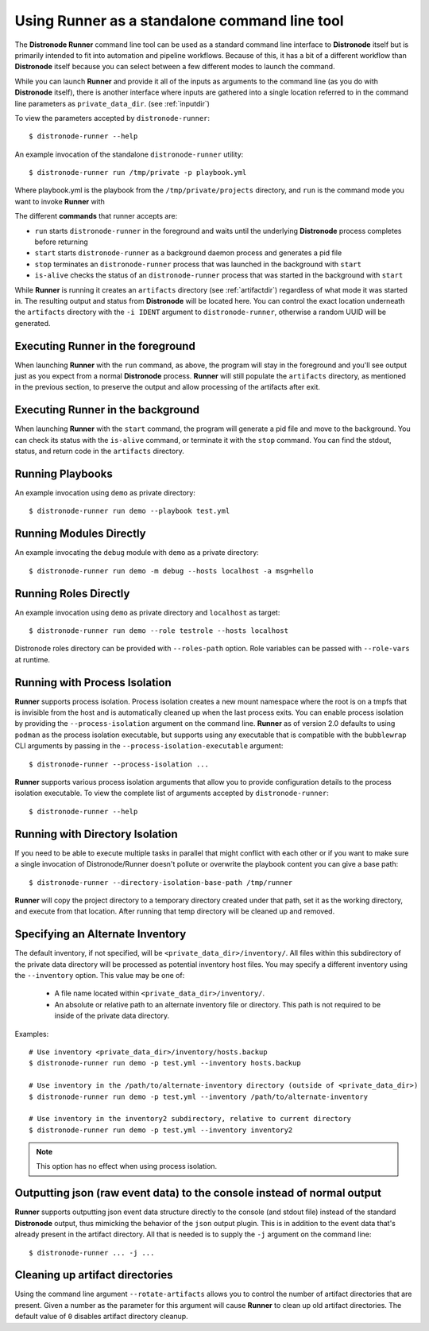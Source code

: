 .. _standalone:

Using Runner as a standalone command line tool
==============================================

The **Distronode Runner** command line tool can be used as a standard command line interface to **Distronode** itself but is primarily intended
to fit into automation and pipeline workflows. Because of this, it has a bit of a different workflow than **Distronode** itself because you can select between a few different modes to launch the command.

While you can launch **Runner** and provide it all of the inputs as arguments to the command line (as you do with **Distronode** itself),
there is another interface where inputs are gathered into a single location referred to in the command line parameters as ``private_data_dir``.
(see :ref:`inputdir`)

To view the parameters accepted by ``distronode-runner``::

  $ distronode-runner --help

An example invocation of the standalone ``distronode-runner`` utility::

  $ distronode-runner run /tmp/private -p playbook.yml

Where playbook.yml is the playbook from the ``/tmp/private/projects`` directory, and ``run`` is the command mode you want to invoke **Runner** with

The different **commands** that runner accepts are:

* ``run`` starts ``distronode-runner`` in the foreground and waits until the underlying **Distronode** process completes before returning
* ``start`` starts ``distronode-runner`` as a background daemon process and generates a pid file
* ``stop`` terminates an ``distronode-runner`` process that was launched in the background with ``start``
* ``is-alive`` checks the status of an ``distronode-runner`` process that was started in the background with ``start``

While **Runner** is running it creates an ``artifacts`` directory (see :ref:`artifactdir`) regardless of what mode it was started
in. The resulting output and status from **Distronode** will be located here. You can control the exact location underneath the ``artifacts`` directory
with the ``-i IDENT`` argument to ``distronode-runner``, otherwise a random UUID will be generated.

Executing **Runner** in the foreground
--------------------------------------

When launching **Runner** with the ``run`` command, as above, the program will stay in the foreground and you'll see output just as you expect from a normal
**Distronode** process. **Runner** will still populate the ``artifacts`` directory, as mentioned in the previous section, to preserve the output and allow processing
of the artifacts after exit.

Executing **Runner** in the background
--------------------------------------

When launching **Runner** with the ``start`` command, the program will generate a pid file and move to the background. You can check its status with the
``is-alive`` command, or terminate it with the ``stop`` command. You can find the stdout, status, and return code in the ``artifacts`` directory.

Running Playbooks
-----------------

An example invocation using ``demo`` as private directory::

  $ distronode-runner run demo --playbook test.yml

Running Modules Directly
------------------------

An example invocating the ``debug`` module with ``demo`` as a private directory::

  $ distronode-runner run demo -m debug --hosts localhost -a msg=hello


Running Roles Directly
----------------------

An example invocation using ``demo`` as private directory and ``localhost`` as target::

  $ distronode-runner run demo --role testrole --hosts localhost

Distronode roles directory can be provided with ``--roles-path`` option. Role variables can be passed with ``--role-vars`` at runtime.

.. _outputjson:

Running with Process Isolation
------------------------------

**Runner** supports process isolation. Process isolation creates a new mount namespace where the root is on a tmpfs that is invisible from the host
and is automatically cleaned up when the last process exits. You can enable process isolation by providing the ``--process-isolation`` argument on
the command line. **Runner** as of version 2.0 defaults to using ``podman`` as the process isolation executable, but supports
using any executable that is compatible with the ``bubblewrap`` CLI arguments by passing in the ``--process-isolation-executable`` argument::

  $ distronode-runner --process-isolation ...

**Runner** supports various process isolation arguments that allow you to provide configuration details to the process isolation executable. To view the complete
list of arguments accepted by ``distronode-runner``::

  $ distronode-runner --help

Running with Directory Isolation
--------------------------------

If you need to be able to execute multiple tasks in parallel that might conflict with each other or if you want to make sure a single invocation of
Distronode/Runner doesn't pollute or overwrite the playbook content you can give a base path::

  $ distronode-runner --directory-isolation-base-path /tmp/runner

**Runner** will copy the project directory to a temporary directory created under that path, set it as the working directory, and execute from that location.
After running that temp directory will be cleaned up and removed.


Specifying an Alternate Inventory
---------------------------------

The default inventory, if not specified, will be ``<private_data_dir>/inventory/``.
All files within this subdirectory of the private data directory will be processed as
potential inventory host files. You may specify a different inventory using the ``--inventory``
option. This value may be one of:

  - A file name located within ``<private_data_dir>/inventory/``.
  - An absolute or relative path to an alternate inventory file or directory.
    This path is not required to be inside of the private data directory.

Examples::

  # Use inventory <private_data_dir>/inventory/hosts.backup
  $ distronode-runner run demo -p test.yml --inventory hosts.backup

  # Use inventory in the /path/to/alternate-inventory directory (outside of <private_data_dir>)
  $ distronode-runner run demo -p test.yml --inventory /path/to/alternate-inventory

  # Use inventory in the inventory2 subdirectory, relative to current directory
  $ distronode-runner run demo -p test.yml --inventory inventory2

.. note:: This option has no effect when using process isolation.


Outputting json (raw event data) to the console instead of normal output
------------------------------------------------------------------------

**Runner** supports outputting json event data structure directly to the console (and stdout file) instead of the standard **Distronode** output, thus
mimicking the behavior of the ``json`` output plugin. This is in addition to the event data that's already present in the artifact directory. All that is needed
is to supply the ``-j`` argument on the command line::

  $ distronode-runner ... -j ...

Cleaning up artifact directories
--------------------------------

Using the command line argument ``--rotate-artifacts`` allows you to control the number of artifact directories that are present. Given a number as the parameter
for this argument will cause **Runner** to clean up old artifact directories. The default value of ``0`` disables artifact directory cleanup.
